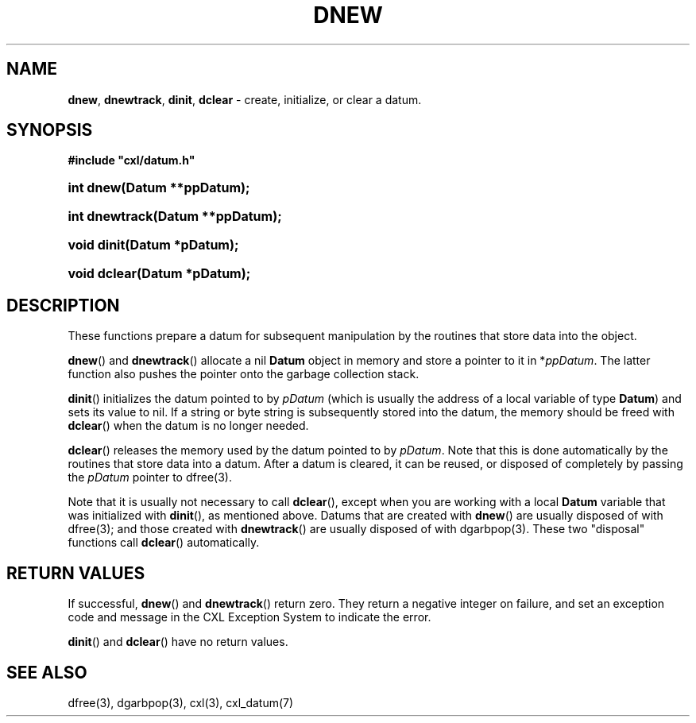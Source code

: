 .\" (c) Copyright 2022 Richard W. Marinelli
.\"
.\" This work is licensed under the GNU General Public License (GPLv3).  To view a copy of this license, see the
.\" "License.txt" file included with this distribution or visit http://www.gnu.org/licenses/gpl-3.0.en.html.
.\"
.ad l
.TH DNEW 3 2022-06-04 "Ver. 1.1.0" "CXL Library Documentation"
.nh \" Turn off hyphenation.
.SH NAME
\fBdnew\fR, \fBdnewtrack\fR, \fBdinit\fR, \fBdclear\fR - create, initialize, or clear a datum.
.SH SYNOPSIS
\fB#include "cxl/datum.h"\fR
.HP 2
\fBint dnew(Datum **ppDatum);\fR
.HP 2
\fBint dnewtrack(Datum **ppDatum);\fR
.HP 2
\fBvoid dinit(Datum *pDatum);\fR
.HP 2
\fBvoid dclear(Datum *pDatum);\fR
.SH DESCRIPTION
These functions prepare a datum for subsequent manipulation by the routines that store data into the object.
.PP
\fBdnew\fR() and \fBdnewtrack\fR() allocate a nil \fBDatum\fR object in memory and store a pointer to it in *\fIppDatum\fR.
The latter function also pushes the pointer onto the garbage collection stack.
.PP
\fBdinit\fR() initializes the datum pointed to by \fIpDatum\fR (which is usually the address of a local variable of type
\fBDatum\fR) and sets its value to nil.  If a string or byte string is subsequently stored into the datum, the memory
should be freed with \fBdclear\fR() when the datum is no longer needed.
.PP
\fBdclear\fR() releases the memory used by the datum pointed to by \fIpDatum\fR.  Note that this is done automatically by
the routines that store data into a datum.  After a datum is cleared, it can be reused, or disposed of completely by
passing the \fIpDatum\fR pointer to dfree(3).
.PP
Note that it is usually not necessary to call \fBdclear\fR(), except when you are working with a local \fBDatum\fR
variable that was initialized with \fBdinit\fR(), as mentioned above.  Datums that are created with \fBdnew\fR() are
usually disposed of with dfree(3); and those created with \fBdnewtrack\fR() are usually disposed of with
dgarbpop(3).  These two "disposal" functions call \fBdclear\fR() automatically.
.SH RETURN VALUES
If successful, \fBdnew\fR() and \fBdnewtrack\fR() return zero.  They return a negative integer on failure, and set an
exception code and message in the CXL Exception System to indicate the error.
.PP
\fBdinit\fR() and \fBdclear\fR() have no return values.
.SH SEE ALSO
dfree(3), dgarbpop(3), cxl(3), cxl_datum(7)
